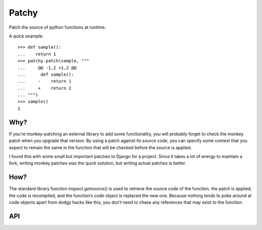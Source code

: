 ======
Patchy
======

.. image:: https://img.shields.io/travis/adamchainz/patchy.svg
        :target: https://travis-ci.org/adamchainz/patchy

.. image:: https://img.shields.io/pypi/v/patchy.svg
        :target: https://pypi.python.org/pypi/patchy

Patch the source of python functions at runtime.

A quick example::

    >>> def sample():
    ...    return 1
    >>> patchy.patch(sample, """
    ...     @@ -1,2 +1,2 @@
    ...      def sample():
    ...     -    return 1
    ...     +    return 2
    ... """)
    >>> sample()
    2


Why?
====

If you’re monkey-patching an external library to add some functionality, you
will probably forget to check the monkey patch when you upgrade that version.
By using a patch against its source code, you can specify some context that
you expect to remain the same in the function that will be checked before the
source is applied.

I found this with some small but important patches to Django for a project.
Since it takes a lot of energy to maintain a fork, writing monkey patches was
the quick solution, but writing actual patches is better.


How?
====

The standard library function `inspect.getsource()` is used to retrieve the
source code of the function, the patch is applied, the code is recompiled,
and the function’s code object is replaced the new one. Because nothing tends
to poke around at code objects apart from dodgy hacks like this, you don’t need
to chase any references that may exist to the function.


API
===

.. method:: find_replace(func, find, replace, count=None)

    A simple find and replace on the function `func`’s source, for when you
    don’t want to have to write a patch. `find` and `replace` should both be
    strings that will be passed to `str.replace`.

    If `count` is specified, it will be checked that exactly `count` occurences
    of `find` exist, and `ValueError` will be raised if not.

    Examples::

        >>> def sample():
        ...     return "Hi" * 5
        >>> patchy.find_replace("Hi", "Hello")
        >>> patchy.find_replace("5", "1")
        >>> sample()
        "Hello"


.. method:: patch(func, patch_text)

    Apply a patch to the source of function `func`. The patch will be
    `textwrap.dedent()`’d and blank lines at the start and end stripped, so you
    can write it inline with `"""` strings without breaking indendation.

    If the patch is invalid, for example the context lines don’t match,
    `ValueError` will be raised.

    Examples::

        >>> def sample():
        ...     return 1
        >>> patchy.patch(sample, """
        ...     @@ -2,2 +2,2 @@
        ...     -    return 1
        ...     +    return 2
        ... """)
        >>> sample()
        2
